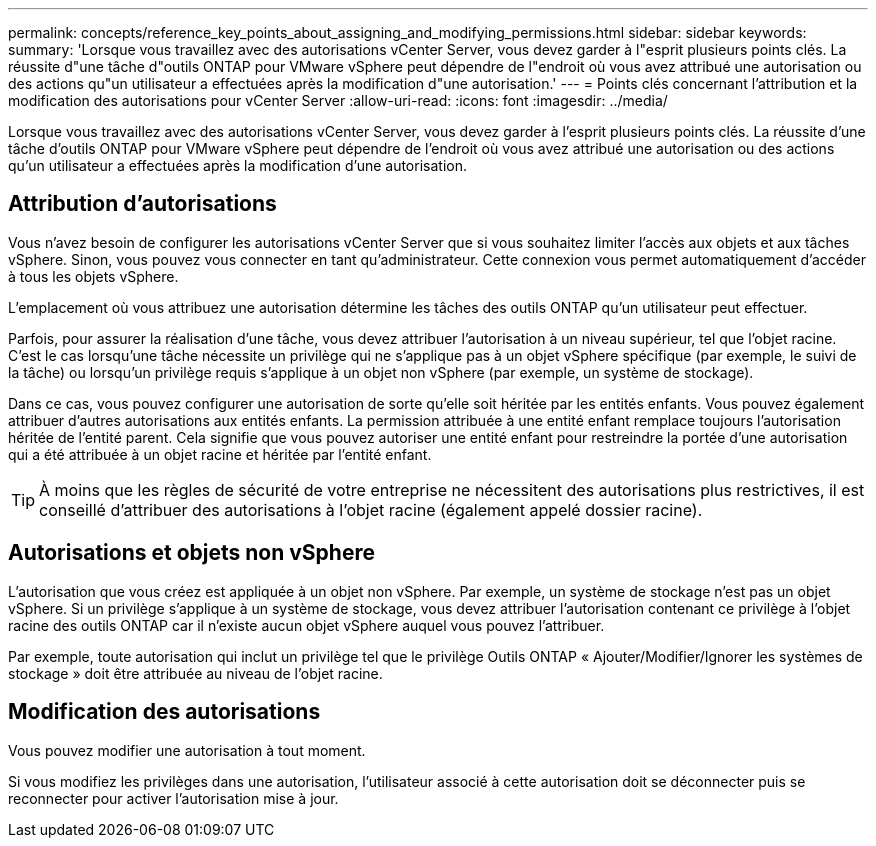---
permalink: concepts/reference_key_points_about_assigning_and_modifying_permissions.html 
sidebar: sidebar 
keywords:  
summary: 'Lorsque vous travaillez avec des autorisations vCenter Server, vous devez garder à l"esprit plusieurs points clés. La réussite d"une tâche d"outils ONTAP pour VMware vSphere peut dépendre de l"endroit où vous avez attribué une autorisation ou des actions qu"un utilisateur a effectuées après la modification d"une autorisation.' 
---
= Points clés concernant l'attribution et la modification des autorisations pour vCenter Server
:allow-uri-read: 
:icons: font
:imagesdir: ../media/


[role="lead"]
Lorsque vous travaillez avec des autorisations vCenter Server, vous devez garder à l'esprit plusieurs points clés. La réussite d'une tâche d'outils ONTAP pour VMware vSphere peut dépendre de l'endroit où vous avez attribué une autorisation ou des actions qu'un utilisateur a effectuées après la modification d'une autorisation.



== Attribution d'autorisations

Vous n'avez besoin de configurer les autorisations vCenter Server que si vous souhaitez limiter l'accès aux objets et aux tâches vSphere. Sinon, vous pouvez vous connecter en tant qu'administrateur. Cette connexion vous permet automatiquement d'accéder à tous les objets vSphere.

L'emplacement où vous attribuez une autorisation détermine les tâches des outils ONTAP qu'un utilisateur peut effectuer.

Parfois, pour assurer la réalisation d'une tâche, vous devez attribuer l'autorisation à un niveau supérieur, tel que l'objet racine. C'est le cas lorsqu'une tâche nécessite un privilège qui ne s'applique pas à un objet vSphere spécifique (par exemple, le suivi de la tâche) ou lorsqu'un privilège requis s'applique à un objet non vSphere (par exemple, un système de stockage).

Dans ce cas, vous pouvez configurer une autorisation de sorte qu'elle soit héritée par les entités enfants. Vous pouvez également attribuer d'autres autorisations aux entités enfants. La permission attribuée à une entité enfant remplace toujours l'autorisation héritée de l'entité parent. Cela signifie que vous pouvez autoriser une entité enfant pour restreindre la portée d'une autorisation qui a été attribuée à un objet racine et héritée par l'entité enfant.


TIP: À moins que les règles de sécurité de votre entreprise ne nécessitent des autorisations plus restrictives, il est conseillé d'attribuer des autorisations à l'objet racine (également appelé dossier racine).



== Autorisations et objets non vSphere

L'autorisation que vous créez est appliquée à un objet non vSphere. Par exemple, un système de stockage n'est pas un objet vSphere. Si un privilège s'applique à un système de stockage, vous devez attribuer l'autorisation contenant ce privilège à l'objet racine des outils ONTAP car il n'existe aucun objet vSphere auquel vous pouvez l'attribuer.

Par exemple, toute autorisation qui inclut un privilège tel que le privilège Outils ONTAP « Ajouter/Modifier/Ignorer les systèmes de stockage » doit être attribuée au niveau de l'objet racine.



== Modification des autorisations

Vous pouvez modifier une autorisation à tout moment.

Si vous modifiez les privilèges dans une autorisation, l'utilisateur associé à cette autorisation doit se déconnecter puis se reconnecter pour activer l'autorisation mise à jour.
